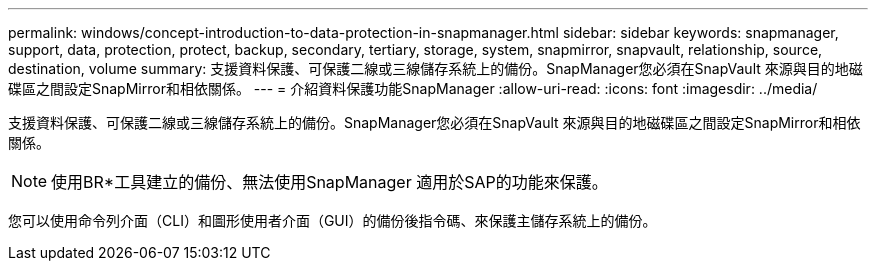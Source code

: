---
permalink: windows/concept-introduction-to-data-protection-in-snapmanager.html 
sidebar: sidebar 
keywords: snapmanager, support, data, protection, protect, backup, secondary, tertiary, storage, system, snapmirror, snapvault, relationship, source, destination, volume 
summary: 支援資料保護、可保護二線或三線儲存系統上的備份。SnapManager您必須在SnapVault 來源與目的地磁碟區之間設定SnapMirror和相依關係。 
---
= 介紹資料保護功能SnapManager
:allow-uri-read: 
:icons: font
:imagesdir: ../media/


[role="lead"]
支援資料保護、可保護二線或三線儲存系統上的備份。SnapManager您必須在SnapVault 來源與目的地磁碟區之間設定SnapMirror和相依關係。


NOTE: 使用BR*工具建立的備份、無法使用SnapManager 適用於SAP的功能來保護。

您可以使用命令列介面（CLI）和圖形使用者介面（GUI）的備份後指令碼、來保護主儲存系統上的備份。
